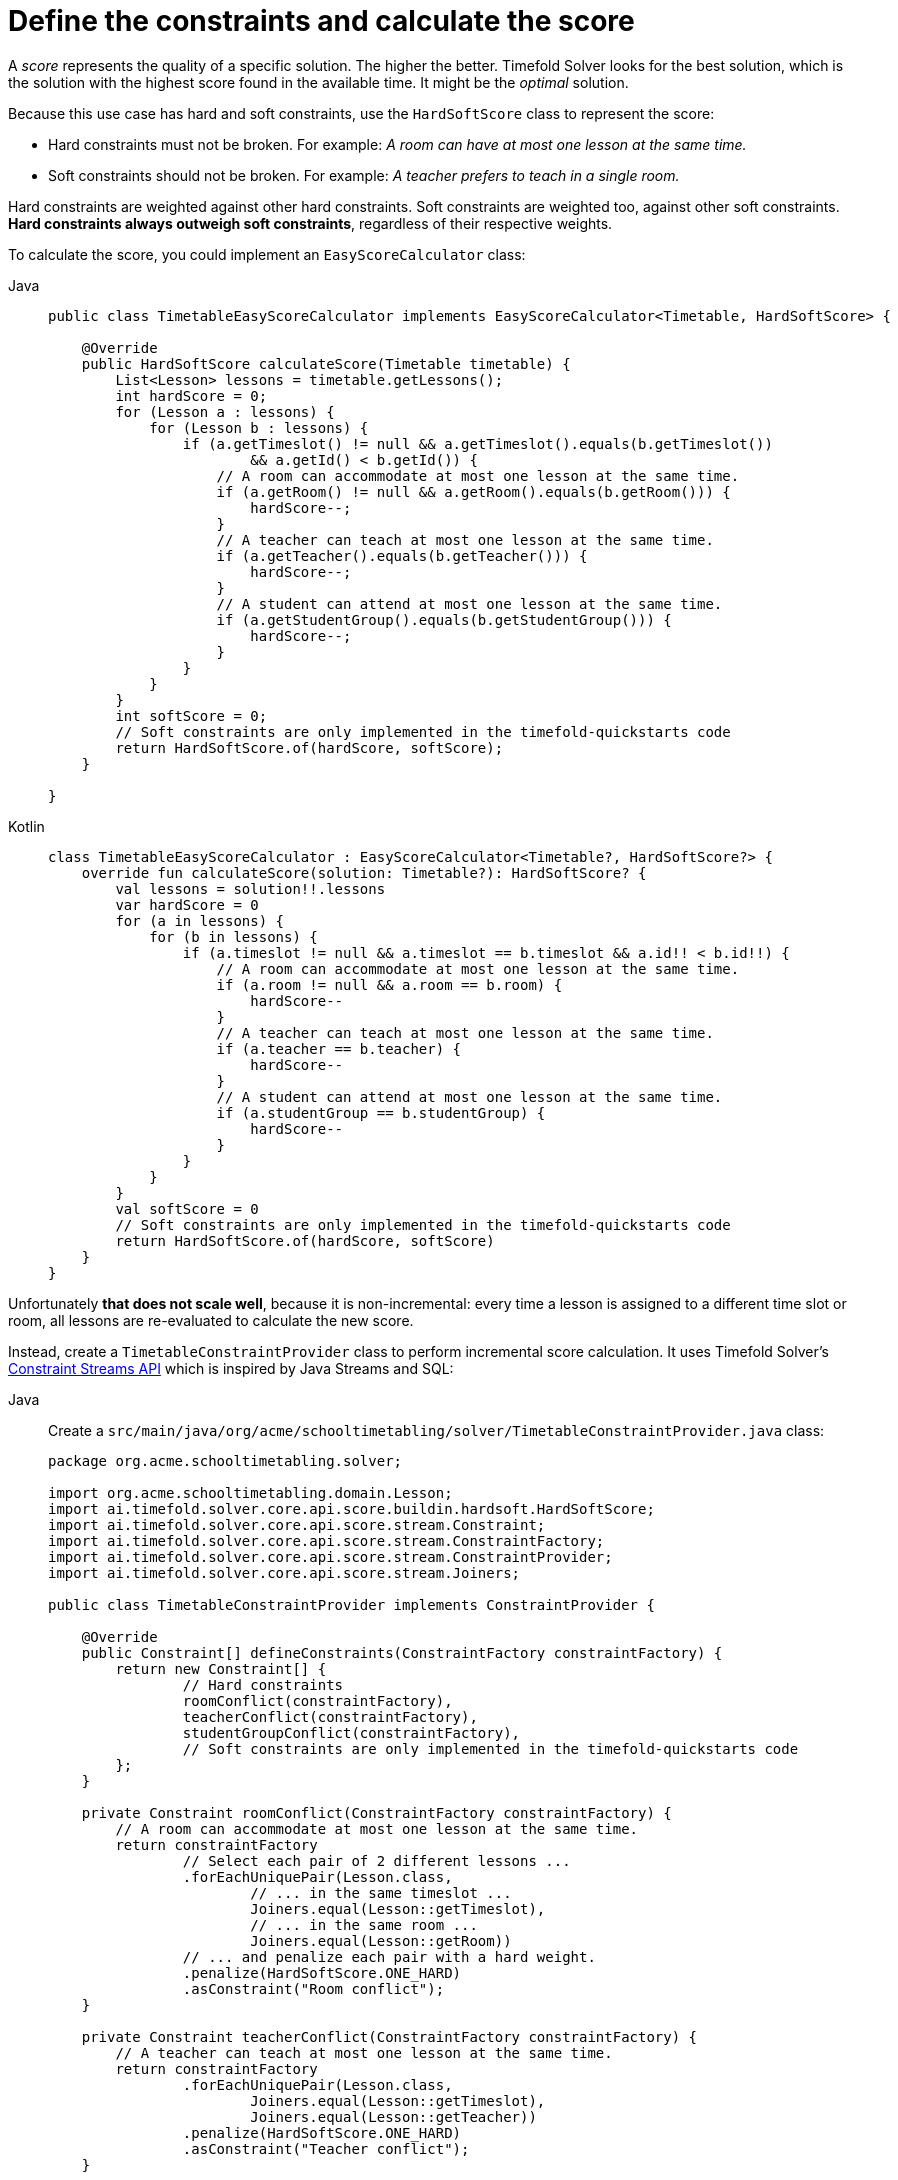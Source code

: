 = Define the constraints and calculate the score
:imagesdir: ../..

A _score_ represents the quality of a specific solution.
The higher the better.
Timefold Solver looks for the best solution, which is the solution with the highest score found in the available time.
It might be the _optimal_ solution.

Because this use case has hard and soft constraints,
use the `HardSoftScore` class to represent the score:

* Hard constraints must not be broken. For example: _A room can have at most one lesson at the same time._
* Soft constraints should not be broken. For example: _A teacher prefers to teach in a single room._

Hard constraints are weighted against other hard constraints.
Soft constraints are weighted too, against other soft constraints.
*Hard constraints always outweigh soft constraints*, regardless of their respective weights.

To calculate the score, you could implement an `EasyScoreCalculator` class:

[tabs]
====
Java::
+
--
[source,java]
----
public class TimetableEasyScoreCalculator implements EasyScoreCalculator<Timetable, HardSoftScore> {

    @Override
    public HardSoftScore calculateScore(Timetable timetable) {
        List<Lesson> lessons = timetable.getLessons();
        int hardScore = 0;
        for (Lesson a : lessons) {
            for (Lesson b : lessons) {
                if (a.getTimeslot() != null && a.getTimeslot().equals(b.getTimeslot())
                        && a.getId() < b.getId()) {
                    // A room can accommodate at most one lesson at the same time.
                    if (a.getRoom() != null && a.getRoom().equals(b.getRoom())) {
                        hardScore--;
                    }
                    // A teacher can teach at most one lesson at the same time.
                    if (a.getTeacher().equals(b.getTeacher())) {
                        hardScore--;
                    }
                    // A student can attend at most one lesson at the same time.
                    if (a.getStudentGroup().equals(b.getStudentGroup())) {
                        hardScore--;
                    }
                }
            }
        }
        int softScore = 0;
        // Soft constraints are only implemented in the timefold-quickstarts code
        return HardSoftScore.of(hardScore, softScore);
    }

}
----
--

Kotlin::
+
--
[source,kotlin]
----
class TimetableEasyScoreCalculator : EasyScoreCalculator<Timetable?, HardSoftScore?> {
    override fun calculateScore(solution: Timetable?): HardSoftScore? {
        val lessons = solution!!.lessons
        var hardScore = 0
        for (a in lessons) {
            for (b in lessons) {
                if (a.timeslot != null && a.timeslot == b.timeslot && a.id!! < b.id!!) {
                    // A room can accommodate at most one lesson at the same time.
                    if (a.room != null && a.room == b.room) {
                        hardScore--
                    }
                    // A teacher can teach at most one lesson at the same time.
                    if (a.teacher == b.teacher) {
                        hardScore--
                    }
                    // A student can attend at most one lesson at the same time.
                    if (a.studentGroup == b.studentGroup) {
                        hardScore--
                    }
                }
            }
        }
        val softScore = 0
        // Soft constraints are only implemented in the timefold-quickstarts code
        return HardSoftScore.of(hardScore, softScore)
    }
}
----
--
====


Unfortunately **that does not scale well**, because it is non-incremental:
every time a lesson is assigned to a different time slot or room,
all lessons are re-evaluated to calculate the new score.

Instead, create a `TimetableConstraintProvider` class
to perform incremental score calculation.
It uses Timefold Solver's xref:constraints-and-score/score-calculation.adoc[Constraint Streams API]
which is inspired by Java Streams and SQL:

[tabs]
====
Java::
+
--
Create a `src/main/java/org/acme/schooltimetabling/solver/TimetableConstraintProvider.java` class:

[source,java]
----
package org.acme.schooltimetabling.solver;

import org.acme.schooltimetabling.domain.Lesson;
import ai.timefold.solver.core.api.score.buildin.hardsoft.HardSoftScore;
import ai.timefold.solver.core.api.score.stream.Constraint;
import ai.timefold.solver.core.api.score.stream.ConstraintFactory;
import ai.timefold.solver.core.api.score.stream.ConstraintProvider;
import ai.timefold.solver.core.api.score.stream.Joiners;

public class TimetableConstraintProvider implements ConstraintProvider {

    @Override
    public Constraint[] defineConstraints(ConstraintFactory constraintFactory) {
        return new Constraint[] {
                // Hard constraints
                roomConflict(constraintFactory),
                teacherConflict(constraintFactory),
                studentGroupConflict(constraintFactory),
                // Soft constraints are only implemented in the timefold-quickstarts code
        };
    }

    private Constraint roomConflict(ConstraintFactory constraintFactory) {
        // A room can accommodate at most one lesson at the same time.
        return constraintFactory
                // Select each pair of 2 different lessons ...
                .forEachUniquePair(Lesson.class,
                        // ... in the same timeslot ...
                        Joiners.equal(Lesson::getTimeslot),
                        // ... in the same room ...
                        Joiners.equal(Lesson::getRoom))
                // ... and penalize each pair with a hard weight.
                .penalize(HardSoftScore.ONE_HARD)
                .asConstraint("Room conflict");
    }

    private Constraint teacherConflict(ConstraintFactory constraintFactory) {
        // A teacher can teach at most one lesson at the same time.
        return constraintFactory
                .forEachUniquePair(Lesson.class,
                        Joiners.equal(Lesson::getTimeslot),
                        Joiners.equal(Lesson::getTeacher))
                .penalize(HardSoftScore.ONE_HARD)
                .asConstraint("Teacher conflict");
    }

    private Constraint studentGroupConflict(ConstraintFactory constraintFactory) {
        // A student can attend at most one lesson at the same time.
        return constraintFactory
                .forEachUniquePair(Lesson.class,
                        Joiners.equal(Lesson::getTimeslot),
                        Joiners.equal(Lesson::getStudentGroup))
                .penalize(HardSoftScore.ONE_HARD)
                .asConstraint("Student group conflict");
    }

}
----
--

Kotlin::
+
--
Create a `src/main/kotlin/org/acme/schooltimetabling/solver/TimetableConstraintProvider.kt` class:

[source,kotlin]
----
package org.acme.schooltimetabling.solver

import ai.timefold.solver.core.api.score.buildin.hardsoft.HardSoftScore
import ai.timefold.solver.core.api.score.stream.Constraint
import ai.timefold.solver.core.api.score.stream.ConstraintFactory
import ai.timefold.solver.core.api.score.stream.ConstraintProvider
import ai.timefold.solver.core.api.score.stream.Joiners
import org.acme.schooltimetabling.domain.Lesson
import org.acme.schooltimetabling.solver.justifications.*
import java.time.Duration

class TimetableConstraintProvider : ConstraintProvider {
    override fun defineConstraints(constraintFactory: ConstraintFactory): Array<Constraint> {
        return arrayOf( // Hard constraints
            roomConflict(constraintFactory),
            teacherConflict(constraintFactory),
            studentGroupConflict(constraintFactory),  // Soft constraints
            teacherRoomStability(constraintFactory),
            teacherTimeEfficiency(constraintFactory),
            studentGroupSubjectVariety(constraintFactory)
        )
    }

    fun roomConflict(constraintFactory: ConstraintFactory): Constraint {
        // A room can accommodate at most one lesson at the same time.
        return constraintFactory // Select each pair of 2 different lessons ...
            .forEachUniquePair(
                Lesson::class.java,  // ... in the same timeslot ...
                Joiners.equal(Lesson::timeslot),  // ... in the same room ...
                Joiners.equal(Lesson::room)
            ) // ... and penalize each pair with a hard weight.
            .penalize(HardSoftScore.ONE_HARD)
            .justifyWith { lesson1: Lesson, lesson2: Lesson?, score: HardSoftScore? ->
                RoomConflictJustification(
                    lesson1.room,
                    lesson1,
                    lesson2
                )
            }
            .asConstraint("Room conflict")
    }

    fun teacherConflict(constraintFactory: ConstraintFactory): Constraint {
        // A teacher can teach at most one lesson at the same time.
        return constraintFactory
            .forEachUniquePair(
                Lesson::class.java,
                Joiners.equal(Lesson::timeslot),
                Joiners.equal(Lesson::teacher)
            )
            .penalize(HardSoftScore.ONE_HARD)
            .justifyWith { lesson1: Lesson, lesson2: Lesson?, score: HardSoftScore? ->
                TeacherConflictJustification(
                    lesson1.teacher,
                    lesson1,
                    lesson2
                )
            }
            .asConstraint("Teacher conflict")
    }

    fun studentGroupConflict(constraintFactory: ConstraintFactory): Constraint {
        // A student can attend at most one lesson at the same time.
        return constraintFactory
            .forEachUniquePair(
                Lesson::class.java,
                Joiners.equal(Lesson::timeslot),
                Joiners.equal(Lesson::studentGroup)
            )
            .penalize(HardSoftScore.ONE_HARD)
            .justifyWith { lesson1: Lesson, lesson2: Lesson?, score: HardSoftScore? ->
                StudentGroupConflictJustification(
                    lesson1.studentGroup,
                    lesson1,
                    lesson2
                )
            }
            .asConstraint("Student group conflict")
    }

    fun teacherRoomStability(constraintFactory: ConstraintFactory): Constraint {
        // A teacher prefers to teach in a single room.
        return constraintFactory
            .forEachUniquePair(
                Lesson::class.java,
                Joiners.equal(Lesson::teacher)
            )
            .filter { lesson1: Lesson, lesson2: Lesson -> lesson1.room != lesson2.room }
            .penalize(HardSoftScore.ONE_SOFT)
            .justifyWith { lesson1: Lesson, lesson2: Lesson?, score: HardSoftScore? ->
                TeacherRoomStabilityJustification(
                    lesson1.teacher,
                    lesson1,
                    lesson2
                )
            }
            .asConstraint("Teacher room stability")
    }

    fun teacherTimeEfficiency(constraintFactory: ConstraintFactory): Constraint {
        // A teacher prefers to teach sequential lessons and dislikes gaps between lessons.
        return constraintFactory
            .forEachUniquePair(
                Lesson::class.java,
                Joiners.equal(Lesson::teacher),
                Joiners.equal { lesson: Lesson -> lesson.timeslot!!.dayOfWeek })
            .filter { lesson1: Lesson, lesson2: Lesson ->
                val between = Duration.between(
                    lesson1.timeslot!!.endTime,
                    lesson2.timeslot!!.startTime
                )
                !between.isNegative && between.compareTo(Duration.ofMinutes(30)) <= 0
            }
            .reward(HardSoftScore.ONE_SOFT)
            .justifyWith { lesson1: Lesson, lesson2: Lesson?, score: HardSoftScore? ->
                TeacherTimeEfficiencyJustification(
                    lesson1.teacher,
                    lesson1,
                    lesson2
                )
            }
            .asConstraint("Teacher time efficiency")
    }

    fun studentGroupSubjectVariety(constraintFactory: ConstraintFactory): Constraint {
        // A student group dislikes sequential lessons on the same subject.
        return constraintFactory
            .forEach(Lesson::class.java)
            .join(
                Lesson::class.java,
                Joiners.equal(Lesson::subject),
                Joiners.equal(Lesson::studentGroup),
                Joiners.equal { lesson: Lesson -> lesson.timeslot!!.dayOfWeek })
            .filter { lesson1: Lesson, lesson2: Lesson ->
                val between = Duration.between(
                    lesson1.timeslot!!.endTime,
                    lesson2.timeslot!!.startTime
                )
                !between.isNegative && between.compareTo(Duration.ofMinutes(30)) <= 0
            }
            .penalize(HardSoftScore.ONE_SOFT)
            .justifyWith { lesson1: Lesson, lesson2: Lesson?, score: HardSoftScore? ->
                StudentGroupSubjectVarietyJustification(
                    lesson1.studentGroup,
                    lesson1,
                    lesson2
                )
            }
            .asConstraint("Student group subject variety")
    }
}
----
--
====

The `ConstraintProvider` scales an order of magnitude better than the `EasyScoreCalculator`: __O__(n) instead of __O__(n²).
